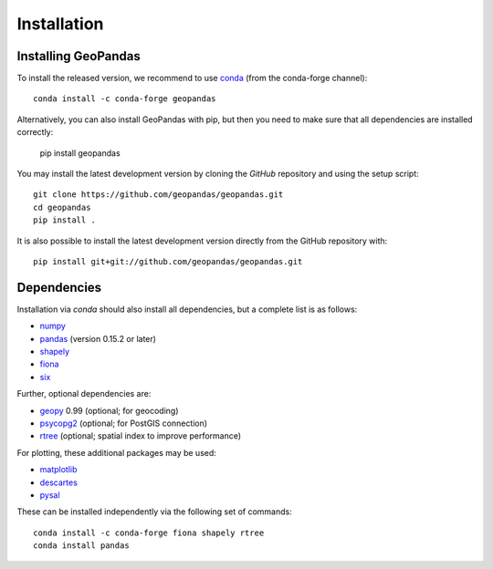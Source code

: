 Installation
============

Installing GeoPandas
---------------------

To install the released version, we recommend to use `conda`_ (from the conda-forge
channel)::

    conda install -c conda-forge geopandas

Alternatively, you can also install GeoPandas with pip, but then you need
to make sure that all dependencies are installed correctly:

    pip install geopandas

You may install the latest development version by cloning the
`GitHub` repository and using the setup script::

    git clone https://github.com/geopandas/geopandas.git
    cd geopandas
    pip install .

It is also possible to install the latest development version
directly from the GitHub repository with::

    pip install git+git://github.com/geopandas/geopandas.git

Dependencies
--------------

Installation via `conda` should also install all dependencies, but a complete list is as follows:

- `numpy`_
- `pandas`_ (version 0.15.2 or later)
- `shapely`_
- `fiona`_
- `six`_

Further, optional dependencies are:

- `geopy`_ 0.99 (optional; for geocoding)
- `psycopg2`_ (optional; for PostGIS connection)
- `rtree`_ (optional; spatial index to improve performance)

For plotting, these additional packages may be used:

- `matplotlib`_
- `descartes`_
- `pysal`_

These can be installed independently via the following set of commands::

    conda install -c conda-forge fiona shapely rtree
    conda install pandas


.. _PyPI: https://pypi.python.org/pypi/geopandas

.. _GitHub: https://github.com/geopandas/geopandas

.. _numpy: http://www.numpy.org

.. _pandas: http://pandas.pydata.org

.. _shapely: http://toblerity.github.io/shapely

.. _fiona: http://toblerity.github.io/fiona

.. _Descartes: https://pypi.python.org/pypi/descartes

.. _matplotlib: http://matplotlib.org

.. _geopy: https://github.com/geopy/geopy

.. _six: https://pythonhosted.org/six

.. _psycopg2: https://pypi.python.org/pypi/psycopg2

.. _pysal: http://pysal.org

.. _rtree: https://github.com/Toblerity/rtree

.. _libspatialindex: https://github.com/libspatialindex/libspatialindex

.. _Travis CI: https://travis-ci.org/geopandas/geopandas

.. _conda: https://conda-forge.org/
